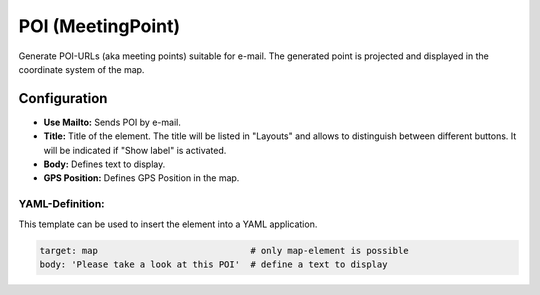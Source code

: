 .. _poi:

POI (MeetingPoint)
***********************

Generate POI-URLs (aka meeting points) suitable for e-mail. The generated point is projected and displayed in the coordinate system of the map.


.. image:: ../../../figures/poi.png
     :scale: 80


Configuration
=============

.. image:: ../../../figures/poi_configuration.png
     :scale: 80
     
* **Use Mailto:** Sends POI by e-mail.
* **Title:** Title of the element. The title will be listed in "Layouts" and allows to distinguish between different buttons. It will be indicated if "Show label" is activated.
* **Body:** Defines text to display. 
* **GPS Position:** Defines GPS Position in the map.

YAML-Definition:
----------------

This template can be used to insert the element into a YAML application.

.. code-block:: yaml

    target: map                             # only map-element is possible
    body: 'Please take a look at this POI'  # define a text to display

